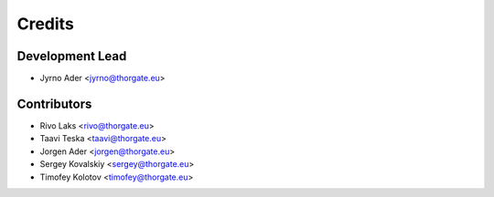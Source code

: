 =======
Credits
=======

Development Lead
----------------

* Jyrno Ader <jyrno@thorgate.eu>

Contributors
------------

* Rivo Laks <rivo@thorgate.eu>
* Taavi Teska <taavi@thorgate.eu>
* Jorgen Ader <jorgen@thorgate.eu>
* Sergey Kovalskiy <sergey@thorgate.eu>
* Timofey Kolotov <timofey@thorgate.eu>
